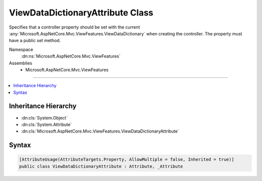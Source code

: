 

ViewDataDictionaryAttribute Class
=================================






Specifies that a controller property should be set with the current 
:any:`Microsoft.AspNetCore.Mvc.ViewFeatures.ViewDataDictionary` when creating the controller. The property must have a public
set method.


Namespace
    :dn:ns:`Microsoft.AspNetCore.Mvc.ViewFeatures`
Assemblies
    * Microsoft.AspNetCore.Mvc.ViewFeatures

----

.. contents::
   :local:



Inheritance Hierarchy
---------------------


* :dn:cls:`System.Object`
* :dn:cls:`System.Attribute`
* :dn:cls:`Microsoft.AspNetCore.Mvc.ViewFeatures.ViewDataDictionaryAttribute`








Syntax
------

.. code-block:: csharp

    [AttributeUsage(AttributeTargets.Property, AllowMultiple = false, Inherited = true)]
    public class ViewDataDictionaryAttribute : Attribute, _Attribute








.. dn:class:: Microsoft.AspNetCore.Mvc.ViewFeatures.ViewDataDictionaryAttribute
    :hidden:

.. dn:class:: Microsoft.AspNetCore.Mvc.ViewFeatures.ViewDataDictionaryAttribute

